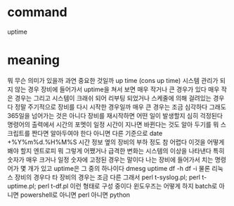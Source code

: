 * command

uptime

* meaning

뭐 무슨 의미가 있을까 
과연 중요한 것일까
up time (cons up time)
시스템 관리가 되지 않는 경우 
장비에 들어가서 uptime을 쳐서 보면 매우 작거나 큰 경우가 있다 
매우 작은 경우는 그리고 시스템이 크래쉬 되어 리부팅 되었거나 스케줄에 의해 걸려있는 경우다 정말 주기적으로 장비를 다시 시작한 경우일까
매우 큰 경우는 조금 심각하다 그래도 365일을 넘어가는 것은 아니다 장비를 재시작하면 어떤 일이 발생할지 심히 걱정된다
명령어의 출력에서 시간의 포멧이 일정 시간이 지나면 바뀐다는 것도 알아 두기를 뭐 스크립트를 짠다면 알아두여야 한다 아니면 다른 기준으로 date +%Y%m%d.%H%M%S
시간 정보 옆의 장비의 부하 정도
참 어렵다 이것을 어떻게 봬야 할지 엔트로피 뭐 그렇게 
어쨌거나 급격한 변화는 시스템의 이상을 나타낸다
특히 숫자가 매우 크거나 일정 숫자에 고정된 경우는 말이다
나는 장비에 들어가서 치는 명령어가 몇 개가 있고 uptime은 그 중의 하나이다
dmesg uptime df -h df -i
물론 리눅스 장비의 경우다
타 장비의 경우는 조금 다른 그래서
perl t-syslog.pl; perl t-uptime.pl; perl t-df.pl
이런 형태로 구성 중이다
윈도우즈는 어떻게 하지 batch로 아니면 powershell로 아니면 perl 
아니면 python
